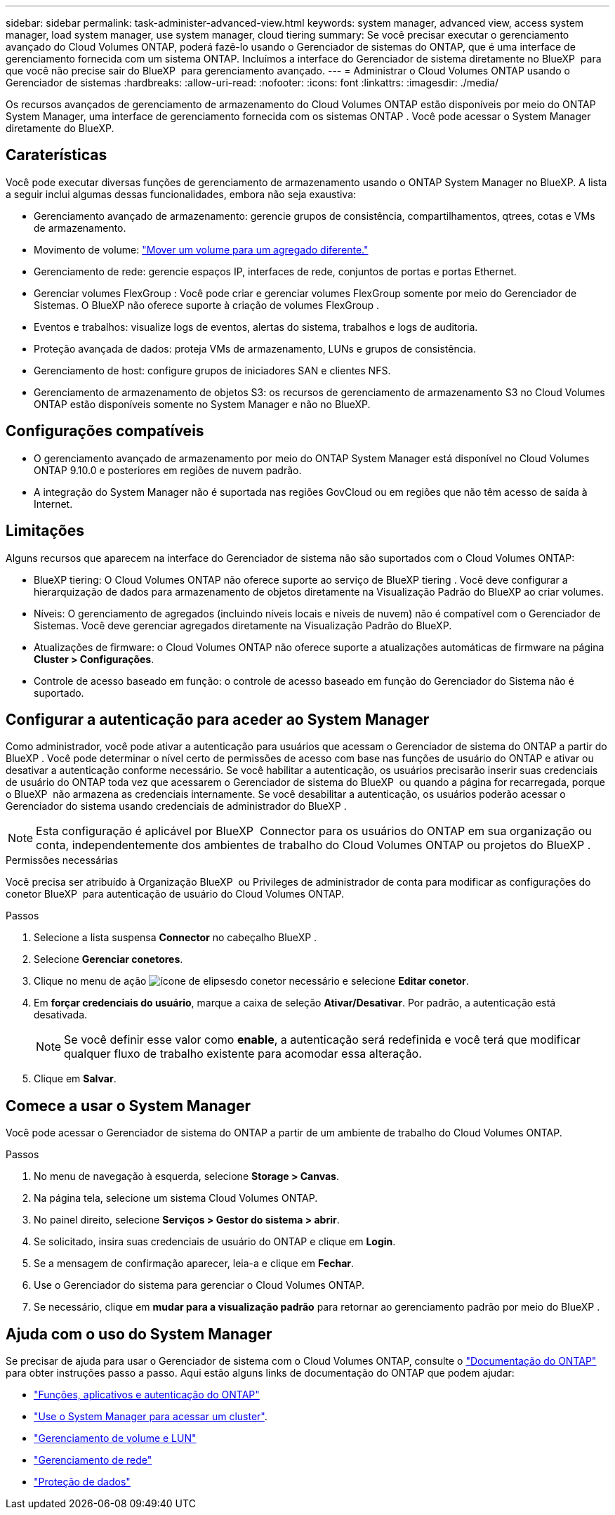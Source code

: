 ---
sidebar: sidebar 
permalink: task-administer-advanced-view.html 
keywords: system manager, advanced view, access system manager, load system manager, use system manager, cloud tiering 
summary: Se você precisar executar o gerenciamento avançado do Cloud Volumes ONTAP, poderá fazê-lo usando o Gerenciador de sistemas do ONTAP, que é uma interface de gerenciamento fornecida com um sistema ONTAP. Incluímos a interface do Gerenciador de sistema diretamente no BlueXP  para que você não precise sair do BlueXP  para gerenciamento avançado. 
---
= Administrar o Cloud Volumes ONTAP usando o Gerenciador de sistemas
:hardbreaks:
:allow-uri-read: 
:nofooter: 
:icons: font
:linkattrs: 
:imagesdir: ./media/


[role="lead"]
Os recursos avançados de gerenciamento de armazenamento do Cloud Volumes ONTAP estão disponíveis por meio do ONTAP System Manager, uma interface de gerenciamento fornecida com os sistemas ONTAP . Você pode acessar o System Manager diretamente do BlueXP.



== Caraterísticas

Você pode executar diversas funções de gerenciamento de armazenamento usando o ONTAP System Manager no BlueXP. A lista a seguir inclui algumas dessas funcionalidades, embora não seja exaustiva:

* Gerenciamento avançado de armazenamento: gerencie grupos de consistência, compartilhamentos, qtrees, cotas e VMs de armazenamento.
* Movimento de volume: link:task-manage-volumes.html#move-a-volume["Mover um volume para um agregado diferente."]
* Gerenciamento de rede: gerencie espaços IP, interfaces de rede, conjuntos de portas e portas Ethernet.
* Gerenciar volumes FlexGroup : Você pode criar e gerenciar volumes FlexGroup somente por meio do Gerenciador de Sistemas. O BlueXP não oferece suporte à criação de volumes FlexGroup .
* Eventos e trabalhos: visualize logs de eventos, alertas do sistema, trabalhos e logs de auditoria.
* Proteção avançada de dados: proteja VMs de armazenamento, LUNs e grupos de consistência.
* Gerenciamento de host: configure grupos de iniciadores SAN e clientes NFS.
* Gerenciamento de armazenamento de objetos S3: os recursos de gerenciamento de armazenamento S3 no Cloud Volumes ONTAP estão disponíveis somente no System Manager e não no BlueXP.




== Configurações compatíveis

* O gerenciamento avançado de armazenamento por meio do ONTAP System Manager está disponível no Cloud Volumes ONTAP 9.10.0 e posteriores em regiões de nuvem padrão.
* A integração do System Manager não é suportada nas regiões GovCloud ou em regiões que não têm acesso de saída à Internet.




== Limitações

Alguns recursos que aparecem na interface do Gerenciador de sistema não são suportados com o Cloud Volumes ONTAP:

* BlueXP tiering: O Cloud Volumes ONTAP não oferece suporte ao serviço de BlueXP tiering . Você deve configurar a hierarquização de dados para armazenamento de objetos diretamente na Visualização Padrão do BlueXP ao criar volumes.
* Níveis: O gerenciamento de agregados (incluindo níveis locais e níveis de nuvem) não é compatível com o Gerenciador de Sistemas. Você deve gerenciar agregados diretamente na Visualização Padrão do BlueXP.
* Atualizações de firmware: o Cloud Volumes ONTAP não oferece suporte a atualizações automáticas de firmware na página *Cluster > Configurações*.
* Controle de acesso baseado em função: o controle de acesso baseado em função do Gerenciador do Sistema não é suportado.




== Configurar a autenticação para aceder ao System Manager

Como administrador, você pode ativar a autenticação para usuários que acessam o Gerenciador de sistema do ONTAP a partir do BlueXP . Você pode determinar o nível certo de permissões de acesso com base nas funções de usuário do ONTAP e ativar ou desativar a autenticação conforme necessário. Se você habilitar a autenticação, os usuários precisarão inserir suas credenciais de usuário do ONTAP toda vez que acessarem o Gerenciador de sistema do BlueXP  ou quando a página for recarregada, porque o BlueXP  não armazena as credenciais internamente. Se você desabilitar a autenticação, os usuários poderão acessar o Gerenciador do sistema usando credenciais de administrador do BlueXP .


NOTE: Esta configuração é aplicável por BlueXP  Connector para os usuários do ONTAP em sua organização ou conta, independentemente dos ambientes de trabalho do Cloud Volumes ONTAP ou projetos do BlueXP .

.Permissões necessárias
Você precisa ser atribuído à Organização BlueXP  ou Privileges de administrador de conta para modificar as configurações do conetor BlueXP  para autenticação de usuário do Cloud Volumes ONTAP.

.Passos
. Selecione a lista suspensa *Connector* no cabeçalho BlueXP .
. Selecione *Gerenciar conetores*.
. Clique no menu de ação image:icon-action.png["ícone de elipses"]do conetor necessário e selecione *Editar conetor*.
. Em *forçar credenciais do usuário*, marque a caixa de seleção *Ativar/Desativar*. Por padrão, a autenticação está desativada.
+

NOTE: Se você definir esse valor como *enable*, a autenticação será redefinida e você terá que modificar qualquer fluxo de trabalho existente para acomodar essa alteração.

. Clique em *Salvar*.




== Comece a usar o System Manager

Você pode acessar o Gerenciador de sistema do ONTAP a partir de um ambiente de trabalho do Cloud Volumes ONTAP.

.Passos
. No menu de navegação à esquerda, selecione *Storage > Canvas*.
. Na página tela, selecione um sistema Cloud Volumes ONTAP.
. No painel direito, selecione *Serviços > Gestor do sistema > abrir*.
. Se solicitado, insira suas credenciais de usuário do ONTAP e clique em *Login*.
. Se a mensagem de confirmação aparecer, leia-a e clique em *Fechar*.
. Use o Gerenciador do sistema para gerenciar o Cloud Volumes ONTAP.
. Se necessário, clique em *mudar para a visualização padrão* para retornar ao gerenciamento padrão por meio do BlueXP .




== Ajuda com o uso do System Manager

Se precisar de ajuda para usar o Gerenciador de sistema com o Cloud Volumes ONTAP, consulte o https://docs.netapp.com/us-en/ontap/index.html["Documentação do ONTAP"^] para obter instruções passo a passo. Aqui estão alguns links de documentação do ONTAP que podem ajudar:

* https://docs.netapp.com/us-en/ontap/ontap-security-hardening/roles-applications-authentication.html["Funções, aplicativos e autenticação do ONTAP"^]
* https://docs.netapp.com/us-en/ontap/system-admin/access-cluster-system-manager-browser-task.html["Use o System Manager para acessar um cluster"^].
* https://docs.netapp.com/us-en/ontap/volume-admin-overview-concept.html["Gerenciamento de volume e LUN"^]
* https://docs.netapp.com/us-en/ontap/network-manage-overview-concept.html["Gerenciamento de rede"^]
* https://docs.netapp.com/us-en/ontap/concept_dp_overview.html["Proteção de dados"^]

